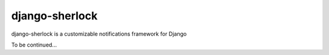 ====================
django-sherlock
====================

.. image:: https://travis-ci.org/geeknam/django-sherlock.png?branch=master
        :target: https://travis-ci.org/geeknam/django-sherlock

django-sherlock is a customizable notifications framework for Django

To be continued...

